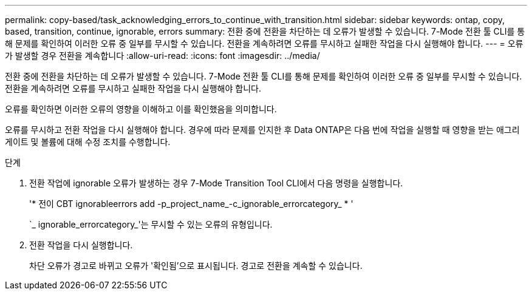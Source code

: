 ---
permalink: copy-based/task_acknowledging_errors_to_continue_with_transition.html 
sidebar: sidebar 
keywords: ontap, copy, based, transition, continue, ignorable, errors 
summary: 전환 중에 전환을 차단하는 데 오류가 발생할 수 있습니다. 7-Mode 전환 툴 CLI를 통해 문제를 확인하여 이러한 오류 중 일부를 무시할 수 있습니다. 전환을 계속하려면 오류를 무시하고 실패한 작업을 다시 실행해야 합니다. 
---
= 오류가 발생할 경우 전환을 계속합니다
:allow-uri-read: 
:icons: font
:imagesdir: ../media/


[role="lead"]
전환 중에 전환을 차단하는 데 오류가 발생할 수 있습니다. 7-Mode 전환 툴 CLI를 통해 문제를 확인하여 이러한 오류 중 일부를 무시할 수 있습니다. 전환을 계속하려면 오류를 무시하고 실패한 작업을 다시 실행해야 합니다.

오류를 확인하면 이러한 오류의 영향을 이해하고 이를 확인했음을 의미합니다.

오류를 무시하고 전환 작업을 다시 실행해야 합니다. 경우에 따라 문제를 인지한 후 Data ONTAP은 다음 번에 작업을 실행할 때 영향을 받는 애그리게이트 및 볼륨에 대해 수정 조치를 수행합니다.

.단계
. 전환 작업에 ignorable 오류가 발생하는 경우 7-Mode Transition Tool CLI에서 다음 명령을 실행합니다.
+
'* 전이 CBT ignorableerrors add -p_project_name_-c_ignorable_errorcategory_ * '

+
`_ ignorable_errorcategory_'는 무시할 수 있는 오류의 유형입니다.

. 전환 작업을 다시 실행합니다.
+
차단 오류가 경고로 바뀌고 오류가 '확인됨'으로 표시됩니다. 경고로 전환을 계속할 수 있습니다.


